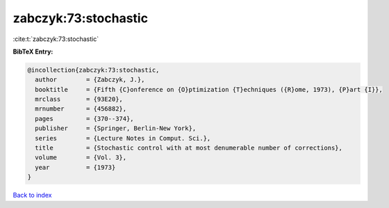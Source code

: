 zabczyk:73:stochastic
=====================

:cite:t:`zabczyk:73:stochastic`

**BibTeX Entry:**

.. code-block:: bibtex

   @incollection{zabczyk:73:stochastic,
     author        = {Zabczyk, J.},
     booktitle     = {Fifth {C}onference on {O}ptimization {T}echniques ({R}ome, 1973), {P}art {I}},
     mrclass       = {93E20},
     mrnumber      = {456882},
     pages         = {370--374},
     publisher     = {Springer, Berlin-New York},
     series        = {Lecture Notes in Comput. Sci.},
     title         = {Stochastic control with at most denumerable number of corrections},
     volume        = {Vol. 3},
     year          = {1973}
   }

`Back to index <../By-Cite-Keys.html>`_
